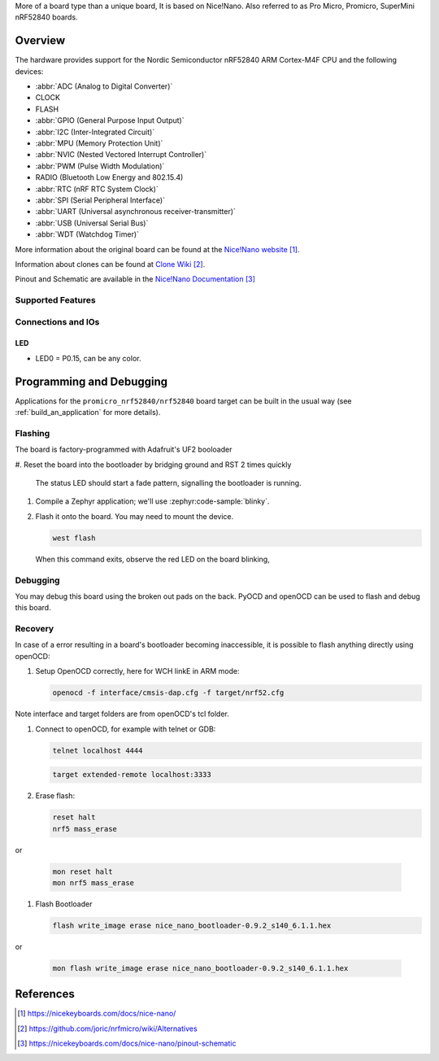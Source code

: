 .. zephyr:board:: promicro_nrf52840

More of a board type than a unique board, It is based on Nice!Nano.
Also referred to as Pro Micro, Promicro, SuperMini nRF52840 boards.

Overview
********

The hardware provides support for the Nordic
Semiconductor nRF52840 ARM Cortex-M4F CPU and the following devices:

* :abbr:`ADC (Analog to Digital Converter)`
* CLOCK
* FLASH
* :abbr:`GPIO (General Purpose Input Output)`
* :abbr:`I2C (Inter-Integrated Circuit)`
* :abbr:`MPU (Memory Protection Unit)`
* :abbr:`NVIC (Nested Vectored Interrupt Controller)`
* :abbr:`PWM (Pulse Width Modulation)`
* RADIO (Bluetooth Low Energy and 802.15.4)
* :abbr:`RTC (nRF RTC System Clock)`
* :abbr:`SPI (Serial Peripheral Interface)`
* :abbr:`UART (Universal asynchronous receiver-transmitter)`
* :abbr:`USB (Universal Serial Bus)`
* :abbr:`WDT (Watchdog Timer)`

More information about the original board can be found at the
`Nice!Nano website`_.

Information about clones can be found at `Clone Wiki`_.

Pinout and Schematic are available in the `Nice!Nano Documentation`_


Supported Features
==================

.. zephyr:board-supported-hw::

Connections and IOs
===================

LED
---

* LED0   = P0.15, can be any color.

Programming and Debugging
*************************

Applications for the ``promicro_nrf52840/nrf52840`` board target can be
built in the usual way (see :ref:`build_an_application` for more details).

Flashing
========

The board is factory-programmed with Adafruit's UF2 booloader

#. Reset the board into the bootloader by bridging ground and RST 2 times
quickly

   The status LED should start a fade pattern, signalling the bootloader is
   running.

#. Compile a Zephyr application; we'll use :zephyr:code-sample:`blinky`.

   .. zephyr-app-commands::
      :app: zephyr/samples/basic/blinky
      :board: promicro_nrf52840/nrf52840/uf2
      :goals: build

#. Flash it onto the board. You may need to mount the device.

   .. code-block:: console

      west flash

   When this command exits, observe the red LED on the board blinking,


Debugging
=========

You may debug this board using the broken out pads on the back.
PyOCD and openOCD can be used to flash and debug this board.

Recovery
========

In case of a error resulting in a board's bootloader becoming inaccessible,
it is possible to flash anything directly using openOCD:

#. Setup OpenOCD correctly, here for WCH linkE in ARM mode:

   .. code-block:: console

      openocd -f interface/cmsis-dap.cfg -f target/nrf52.cfg

Note interface and target folders are from openOCD's tcl folder.

#. Connect to openOCD, for example with telnet or GDB:

   .. code-block:: console

      telnet localhost 4444

   .. code-block:: console

      target extended-remote localhost:3333

#. Erase flash:

   .. code-block:: console

      reset halt
      nrf5 mass_erase

or

   .. code-block:: console

      mon reset halt
      mon nrf5 mass_erase

#. Flash Bootloader

   .. code-block:: console

      flash write_image erase nice_nano_bootloader-0.9.2_s140_6.1.1.hex

or

   .. code-block:: console

      mon flash write_image erase nice_nano_bootloader-0.9.2_s140_6.1.1.hex

References
**********

.. target-notes::

.. _Nice!Nano website:
   https://nicekeyboards.com/docs/nice-nano/
.. _Clone Wiki:
   https://github.com/joric/nrfmicro/wiki/Alternatives
.. _Nice!Nano Documentation:
    https://nicekeyboards.com/docs/nice-nano/pinout-schematic
